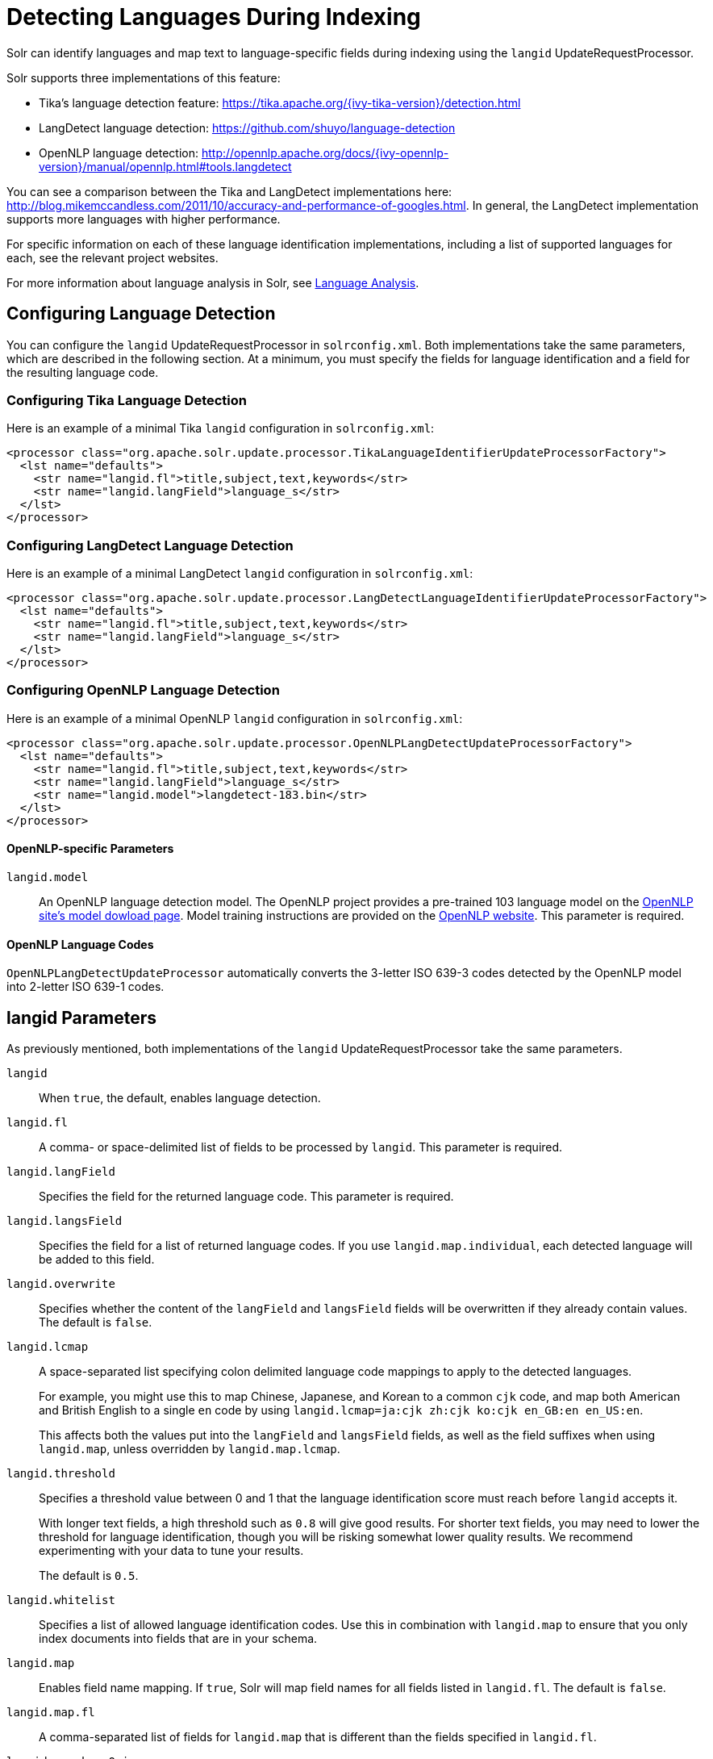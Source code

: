 = Detecting Languages During Indexing
// Licensed to the Apache Software Foundation (ASF) under one
// or more contributor license agreements.  See the NOTICE file
// distributed with this work for additional information
// regarding copyright ownership.  The ASF licenses this file
// to you under the Apache License, Version 2.0 (the
// "License"); you may not use this file except in compliance
// with the License.  You may obtain a copy of the License at
//
//   http://www.apache.org/licenses/LICENSE-2.0
//
// Unless required by applicable law or agreed to in writing,
// software distributed under the License is distributed on an
// "AS IS" BASIS, WITHOUT WARRANTIES OR CONDITIONS OF ANY
// KIND, either express or implied.  See the License for the
// specific language governing permissions and limitations
// under the License.

Solr can identify languages and map text to language-specific fields during indexing using the `langid` UpdateRequestProcessor.

Solr supports three implementations of this feature:

* Tika's language detection feature: https://tika.apache.org/{ivy-tika-version}/detection.html
* LangDetect language detection: https://github.com/shuyo/language-detection
* OpenNLP language detection: http://opennlp.apache.org/docs/{ivy-opennlp-version}/manual/opennlp.html#tools.langdetect

You can see a comparison between the Tika and LangDetect implementations here: http://blog.mikemccandless.com/2011/10/accuracy-and-performance-of-googles.html. In general, the LangDetect implementation supports more languages with higher performance.

For specific information on each of these language identification implementations, including a list of supported languages for each, see the relevant project websites.

For more information about language analysis in Solr, see <<language-analysis.adoc#language-analysis,Language Analysis>>.

== Configuring Language Detection

You can configure the `langid` UpdateRequestProcessor in `solrconfig.xml`. Both implementations take the same parameters, which are described in the following section. At a minimum, you must specify the fields for language identification and a field for the resulting language code.

=== Configuring Tika Language Detection

Here is an example of a minimal Tika `langid` configuration in `solrconfig.xml`:

[source,xml]
----
<processor class="org.apache.solr.update.processor.TikaLanguageIdentifierUpdateProcessorFactory">
  <lst name="defaults">
    <str name="langid.fl">title,subject,text,keywords</str>
    <str name="langid.langField">language_s</str>
  </lst>
</processor>
----

=== Configuring LangDetect Language Detection

Here is an example of a minimal LangDetect `langid` configuration in `solrconfig.xml`:

[source,xml]
----
<processor class="org.apache.solr.update.processor.LangDetectLanguageIdentifierUpdateProcessorFactory">
  <lst name="defaults">
    <str name="langid.fl">title,subject,text,keywords</str>
    <str name="langid.langField">language_s</str>
  </lst>
</processor>
----

=== Configuring OpenNLP Language Detection

Here is an example of a minimal OpenNLP `langid` configuration in `solrconfig.xml`:

[source,xml]
----
<processor class="org.apache.solr.update.processor.OpenNLPLangDetectUpdateProcessorFactory">
  <lst name="defaults">
    <str name="langid.fl">title,subject,text,keywords</str>
    <str name="langid.langField">language_s</str>
    <str name="langid.model">langdetect-183.bin</str>
  </lst>
</processor>
----

==== OpenNLP-specific Parameters

`langid.model`::
An OpenNLP language detection model. The OpenNLP project provides a pre-trained 103 language model on the http://opennlp.apache.org/models.html[OpenNLP site's model dowload page]. Model training instructions are provided on the http://opennlp.apache.org/docs/{ivy-opennlp-version}/manual/opennlp.html#tools.langdetect[OpenNLP website]. This parameter is required.

==== OpenNLP Language Codes

`OpenNLPLangDetectUpdateProcessor` automatically converts the 3-letter ISO 639-3 codes detected by the OpenNLP model into 2-letter ISO 639-1 codes.

== langid Parameters

As previously mentioned, both implementations of the `langid` UpdateRequestProcessor take the same parameters.

`langid`::
When `true`, the default, enables language detection.

`langid.fl`::
A comma- or space-delimited list of fields to be processed by `langid`. This parameter is required.

`langid.langField`::
Specifies the field for the returned language code. This parameter is required.

`langid.langsField`::
Specifies the field for a list of returned language codes. If you use `langid.map.individual`, each detected language will be added to this field.

`langid.overwrite`::
Specifies whether the content of the `langField` and `langsField` fields will be overwritten if they already contain values. The default is `false`.

`langid.lcmap`::
A space-separated list specifying colon delimited language code mappings to apply to the detected languages.
+
For example, you might use this to map Chinese, Japanese, and Korean to a common `cjk` code, and map both American and British English to a single `en` code by using `langid.lcmap=ja:cjk zh:cjk ko:cjk en_GB:en en_US:en`.
+
This affects both the values put into the `langField` and `langsField` fields, as well as the field suffixes when using `langid.map`, unless overridden by `langid.map.lcmap`.

`langid.threshold`::
Specifies a threshold value between 0 and 1 that the language identification score must reach before `langid` accepts it.
+
With longer text fields, a high threshold such as `0.8` will give good results. For shorter text fields, you may need to lower the threshold for language identification, though you will be risking somewhat lower quality results. We recommend experimenting with your data to tune your results.
+
The default is `0.5`.

`langid.whitelist`::
Specifies a list of allowed language identification codes. Use this in combination with `langid.map` to ensure that you only index documents into fields that are in your schema.

`langid.map`::
Enables field name mapping. If `true`, Solr will map field names for all fields listed in `langid.fl`. The default is `false`.

`langid.map.fl`::
A comma-separated list of fields for `langid.map` that is different than the fields specified in `langid.fl`.

`langid.map.keepOrig`::
If `true`, Solr will copy the field during the field name mapping process, leaving the original field in place. The default is `false`.

`langid.map.individual`::
If `true`, Solr will detect and map languages for each field individually. The default is `false`.

`langid.map.individual.fl`::
A comma-separated list of fields for use with `langid.map.individual` that is different than the fields specified in `langid.fl`.

`langid.fallback`::
Specifies a language code to use if no language is detected or specified in `langid.fallbackFields`.

`langid.fallbackFields`::
If no language is detected that meets the `langid.threshold` score, or if the detected language is not on the `langid.whitelist`, this field specifies language codes to be used as fallback values.
+
If no appropriate fallback languages are found, Solr will use the language code specified in `langid.fallback`.

`langid.map.lcmap`::
A space-separated list specifying colon-delimited language code mappings to use when mapping field names.
+
For example, you might use this to make Chinese, Japanese, and Korean language fields use a common `*_cjk` suffix, and map both American and British English fields to a single `*_en` by using `langid.map.lcmap=ja:cjk zh:cjk ko:cjk en_GB:en en_US:en`.
+
A list defined with this parameter will override any configuration set with `langid.lcmap`.

`langid.map.pattern`::
By default, fields are mapped as <field>_<language>. To change this pattern, you can specify a Java regular expression in this parameter.

`langid.map.replace`::
By default, fields are mapped as `<field>_<language>`. To change this pattern, you can specify a Java replace in this parameter.

`langid.enforceSchema`::
If `false`, the `langid` processor does not validate field names against your schema. This may be useful if you plan to rename or delete fields later in the UpdateChain.
+
The default is `true`.

